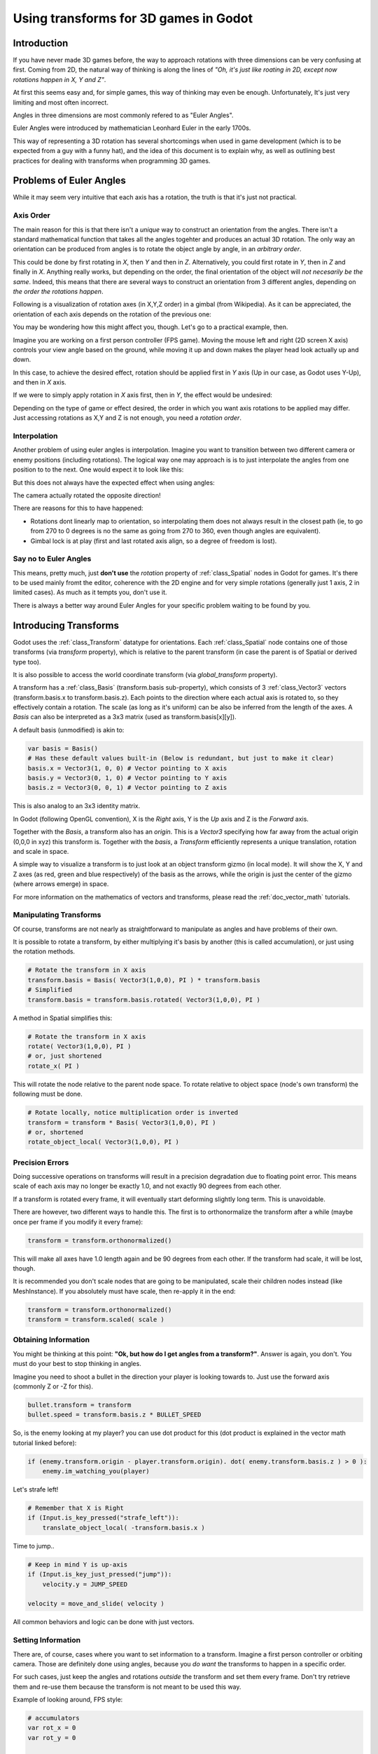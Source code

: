 .. _doc_using_transforms:

Using transforms for 3D games in Godot
~~~~~~~~~~~~~~~~~~~~~~~~~~~~~~~~~~~~~~~

Introduction
------------

If you have never made 3D games before, the way to approach rotations with three dimensions can be very confusing at first.
Coming from 2D, the natural way of thinking is along the lines of *"Oh, it's just like roating in 2D, except now rotations happen in X, Y and Z"*.

At first this seems easy and, for simple games, this way of thinking may even be enough. Unfortunately, It's just very limiting and most often incorrect.

Angles in three dimensions are most commonly refered to as "Euler Angles".

.. image:: img/transforms_euler.png

Euler Angles were introduced by mathematician Leonhard Euler in the early 1700s.

.. image:: img/transforms_euler_himself.png

This way of representing a 3D rotation has several shortcomings when used in game development (which is to be expected from a guy with a funny hat), and
the idea of this document is to explain why, as well as outlining best practices for dealing with transforms when programming 3D games.


Problems of Euler Angles
------------------------

While it may seem very intuitive that each axis has a rotation, the truth is that it's just not practical.

Axis Order
==========

The main reason for this is that there isn't a *unique* way to construct an orientation from the angles. There isn't a standard mathematical function that 
takes all the angles togehter and produces an actual 3D rotation. The only way an orientation can be produced from angles is to rotate the object angle
by angle, in an *arbitrary order*.

This could be done by first rotating in *X*, then *Y* and then in *Z*. Alternatively, you could first rotate in *Y*, then in *Z* and finally in *X*. Anything really works,
but depending on the order, the final orientation of the object will *not necesarily be the same*. Indeed, this means that there are several ways to construct an orientation
from 3 different angles, depending on *the order the rotations happen*.

Following is a visualization of rotation axes (in X,Y,Z order) in a gimbal (from Wikipedia). As it can be appreciated, the orientation of each axis depends on the rotation of the previous one:

.. image:: img/transforms_gimbal.gif

You may be wondering how this might affect you, though. Let's go to a practical example, then.

Imagine you are working on a first person controller (FPS game). Moving the mouse left and right (2D screen X axis) controls your view angle based on the ground, while moving it up and down
makes the player head look actually up and down. 

In this case, to achieve the desired effect, rotation should be applied first in *Y* axis (Up in our case, as Godot uses Y-Up), and then in *X* axis.

.. image:: img/transforms_rotate1.gif

If we were to simply apply rotation in *X* axis first, then in *Y*, the effect would be undesired:

.. image:: img/transforms_rotate2.gif

Depending on the type of game or effect desired, the order in which you want axis rotations to be applied may differ. Just accessing rotations as X,Y and Z is not enough, you need a *rotation order*.


Interpolation
=============

Another problem of using euler angles is interpolation. Imagine you want to transition between two different camera or enemy positions (including rotations). The logical way one may
approach is is to just interpolate the angles from one position to to the next. One would expect it to look like this:

.. image:: img/transforms_interpolate1.gif


But this does not always have the expected effect when using angles:

.. image:: img/transforms_interpolate2.gif

The camera actually rotated the opposite direction! 

There are reasons for this to have happened:

* Rotations dont linearly map to orientation, so interpolating them does not always result in the closest path (ie, to go from 270 to 0 degrees is no the same as going from 270 to 360, even though angles are equivalent).
* Gimbal lock is at play (first and last rotated axis align, so a degree of freedom is lost).

Say no to Euler Angles
======================

This means, pretty much, just **don't use** the *rotation* property of :ref:`class_Spatial` nodes in Godot for games. It's there to be used mainly fromt the editor, coherence with the 2D engine and for very simple rotations (generally just 1 axis, 2 in limited cases). As much as it tempts you, don't use it. 

There is always a better way around Euler Angles for your specific problem waiting to be found by you.

Introducing Transforms
----------------------

Godot uses the :ref:`class_Transform` datatype for orientations. Each :ref:`class_Spatial` node contains one of those transforms (via *transform* property), which is relative to the parent transform (in case the parent is of Spatial or derived type too).

It is also possible to access the world coordinate transform (via *global_transform* property). 

A transform has a :ref:`class_Basis` (transform.basis sub-property), which consists of 3 :ref:`class_Vector3` vectors (transform.basis.x to transform.basis.z). Each points to the direction where each actual axis is rotated to, so they effectively contain a rotation. The scale (as long as it's uniform) can be also be inferred from the length of the axes. A *Basis* can also be interpreted as a 3x3 matrix (used as transform.basis[x][y]).

A default basis (unmodified) is akin to:

.. code-block:: python

    var basis = Basis()
    # Has these default values built-in (Below is redundant, but just to make it clear)
    basis.x = Vector3(1, 0, 0) # Vector pointing to X axis
    basis.y = Vector3(0, 1, 0) # Vector pointing to Y axis
    basis.z = Vector3(0, 0, 1) # Vector pointing to Z axis

This is also analog to an 3x3 identity matrix.

In Godot (following OpenGL convention), X is the *Right* axis, Y is the *Up* axis and Z is the *Forward* axis.

Together with the *Basis*, a transform also has an *origin*. This is a *Vector3* specifying how far away from the actual origin (0,0,0 in xyz) this transform is. Together with the *basis*, a *Transform* efficiently represents a unique translation, rotation and scale in space.

A simple way to visualize a transform is to just look at an object transform gizmo (in local mode). It will show the X, Y and Z axes (as red, green and blue respectively) of the basis as the arrows, while the origin is just the center of the gizmo (where arrows emerge) in space.

.. image:: img/transforms_gizmo.png

For more information on the mathematics of vectors and transforms, please read the :ref:`doc_vector_math` tutorials.

Manipulating Transforms
=======================

Of course, transforms are not nearly as straightforward to manipulate as angles and have problems of their own.

It is possible to rotate a transform, by either multiplying it's basis by another (this is called accumulation), or just using the rotation methods.


.. code-block:: python

    # Rotate the transform in X axis
    transform.basis = Basis( Vector3(1,0,0), PI ) * transform.basis
    # Simplified
    transform.basis = transform.basis.rotated( Vector3(1,0,0), PI )

A method in Spatial simplifies this:

.. code-block:: python

    # Rotate the transform in X axis
    rotate( Vector3(1,0,0), PI )
    # or, just shortened 
    rotate_x( PI )

This will rotate the node relative to the parent node space. 
To rotate relative to object space (node's own transform) the following must be done.

.. code-block:: python

    # Rotate locally, notice multiplication order is inverted
    transform = transform * Basis( Vector3(1,0,0), PI )
    # or, shortened
    rotate_object_local( Vector3(1,0,0), PI )

Precision Errors
================

Doing successive operations on transforms will result in a precision degradation due to floating point error. This means scale of each axis may no longer be exactly 1.0, and not exactly 90 degrees from each other.

If a transform is rotated every frame, it will eventually start deforming slightly long term. This is unavoidable. 

There are however, two different ways to handle this. The first is to orthonormalize the transform after a while (maybe once per frame if you modify it every frame):

.. code-block:: python

    transform = transform.orthonormalized()

This will make all axes have 1.0 length again and be 90 degrees from each other. If the transform had scale, it will be lost, though. 

It is recommended you don't scale nodes that are going to be manipulated, scale their children nodes instead (like MeshInstance). If you absolutely must have scale, then re-apply it in the end:

.. code-block:: python

    transform = transform.orthonormalized()
    transform = transform.scaled( scale )


Obtaining Information
=====================

You might be thinking at this point: **"Ok, but how do I get angles from a transform?"**. Answer is again, you don't. You must do your best to stop thinking in angles. 

Imagine you need to shoot a bullet in the direction your player is looking towards to. Just use the forward axis (commonly Z or -Z for this).

.. code-block:: python

    bullet.transform = transform
    bullet.speed = transform.basis.z * BULLET_SPEED

So, is the enemy looking at my player? you can use dot product for this (dot product is explained in the vector math tutorial linked before):

.. code-block:: python

    if (enemy.transform.origin - player.transform.origin). dot( enemy.transform.basis.z ) > 0 ):
	enemy.im_watching_you(player)

Let's strafe left!

.. code-block:: python

    # Remember that X is Right
    if (Input.is_key_pressed("strafe_left")):
	translate_object_local( -transform.basis.x )

Time to jump..

.. code-block:: python

    # Keep in mind Y is up-axis
    if (Input.is_key_just_pressed("jump")):
        velocity.y = JUMP_SPEED

    velocity = move_and_slide( velocity )

All common behaviors and logic can be done with just vectors.

Setting Information
===================

There are, of course, cases where you want to set information to a transform. Imagine a first person controller or orbiting camera. Those are definitely done using angles, because you *do want*
the transforms to happen in a specific order.

For such cases, just keep the angles and rotations *outside* the transform and set them every frame. Don't try retrieve them and re-use them because the transform is not meant to be used this way.

Example of looking around, FPS style:

.. code-block:: python

    # accumulators
    var rot_x = 0
    var rot_y = 0
    
    func _input(ev):
    	
        if (ev is InputEventMouseMotion and ev.button_mask & 1):
            # modify accumulated mouse rotation
            rot_x += ev.relative.x * LOOKAROUND_SPEED
            rot_y += ev.relative.y * LOOKAROUND_SPEED
            transform.basis = Basis() # reset rotation
            rotate_object_local( Vector3(0,1,0), rot_x ) # first rotate in Y
            rotate_object_local( Vector3(1,0,0), rot_y ) # then rotate in X

As you can see, in such cases it's even simpler to keep the rotation outside, then use the transform as the *final* orientation.

Transforms are your friend
--------------------------

Once you get used to transforms, you will appreciate their simplicity and power. Of course, for most starting with 3D games, getting used to them can take a while and it can be a bit tricky.
Don't hesitate to ask for help in this topic in many of our online communities and, once you become confident enough, please help others!

